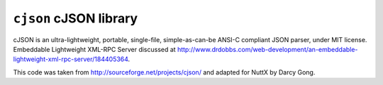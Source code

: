 =======================
``cjson`` cJSON library
=======================

cJSON is an ultra-lightweight, portable, single-file,
simple-as-can-be ANSI-C compliant JSON parser, under MIT license. Embeddable
Lightweight XML-RPC Server discussed at
http://www.drdobbs.com/web-development/an-embeddable-lightweight-xml-rpc-server/184405364.

This code was taken from http://sourceforge.net/projects/cjson/ and adapted
for NuttX by Darcy Gong.
